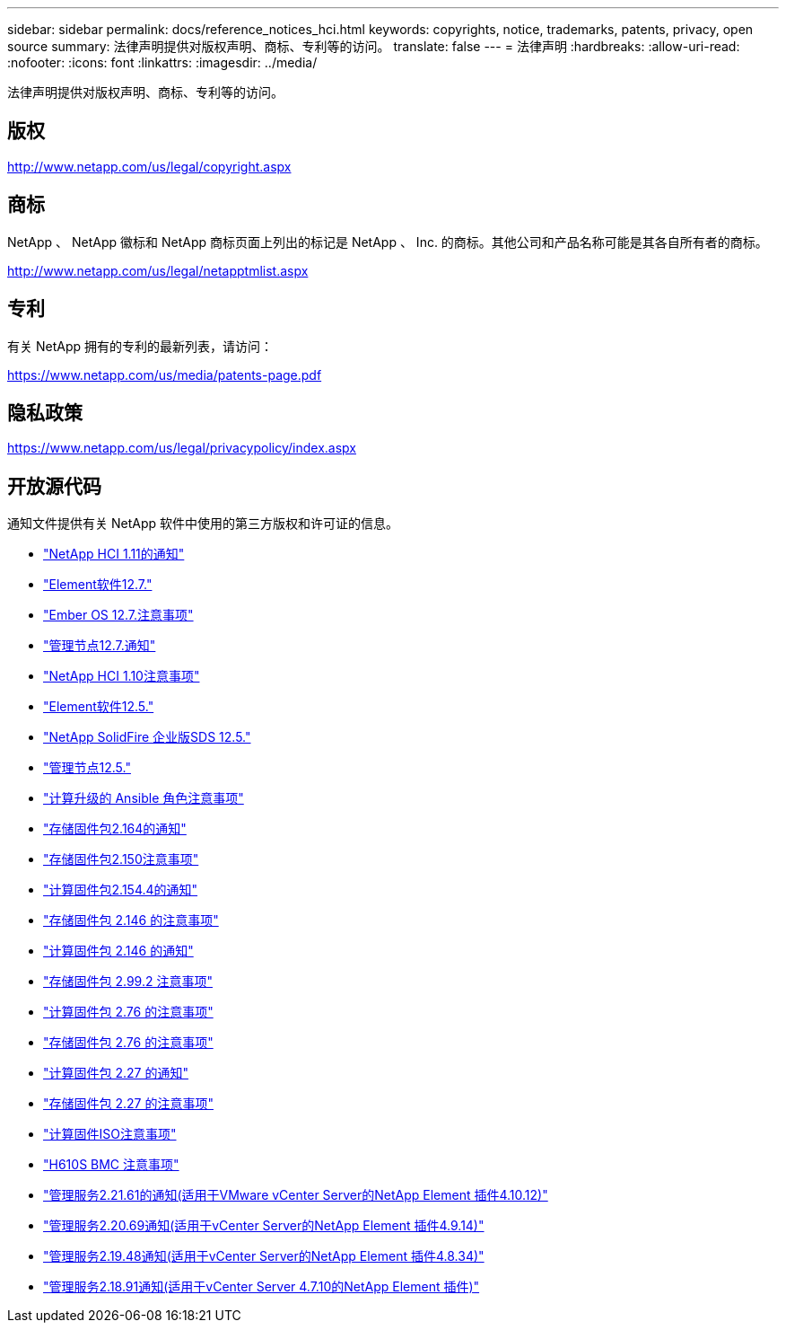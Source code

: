 ---
sidebar: sidebar 
permalink: docs/reference_notices_hci.html 
keywords: copyrights, notice, trademarks, patents, privacy, open source 
summary: 法律声明提供对版权声明、商标、专利等的访问。 
translate: false 
---
= 法律声明
:hardbreaks:
:allow-uri-read: 
:nofooter: 
:icons: font
:linkattrs: 
:imagesdir: ../media/


[role="lead"]
法律声明提供对版权声明、商标、专利等的访问。



== 版权

http://www.netapp.com/us/legal/copyright.aspx[]



== 商标

NetApp 、 NetApp 徽标和 NetApp 商标页面上列出的标记是 NetApp 、 Inc. 的商标。其他公司和产品名称可能是其各自所有者的商标。

http://www.netapp.com/us/legal/netapptmlist.aspx[]



== 专利

有关 NetApp 拥有的专利的最新列表，请访问：

https://www.netapp.com/us/media/patents-page.pdf[]



== 隐私政策

https://www.netapp.com/us/legal/privacypolicy/index.aspx[]



== 开放源代码

通知文件提供有关 NetApp 软件中使用的第三方版权和许可证的信息。

* link:../media/NetApp_HCI_1.11_notice.pdf["NetApp HCI 1.11的通知"^]
* link:../media/Element_Software_12.7.pdf["Element软件12.7."^]
* link:../media/Ember_OS_12.7.pdf["Ember OS 12.7.注意事项"^]
* link:../media/mNode_12.7.pdf["管理节点12.7.通知"^]
* link:../media/NetApp_HCI_1.10_notice.pdf["NetApp HCI 1.10注意事项"^]
* link:../media/Element_Software_12.5.pdf["Element软件12.5."^]
* link:../media/SolidFire_eSDS_12.5.pdf["NetApp SolidFire 企业版SDS 12.5."^]
* link:../media/mNode_12.5.pdf["管理节点12.5."^]
* link:../media/ansible-products-notice.pdf["计算升级的 Ansible 角色注意事项"^]
* link:../media/storage_firmware_bundle_2.164.0_notices.pdf["存储固件包2.164的通知"^]
* link:../media/storage_firmware_bundle_2.150_notices.pdf["存储固件包2.150注意事项"^]
* link:../media/compute_firmware_bundle_2.154.4_notices.pdf["计算固件包2.154.4的通知"^]
* link:../media/storage_firmware_bundle_2.146_notices.pdf["存储固件包 2.146 的注意事项"^]
* link:../media/compute_firmware_bundle_2.146_notices.pdf["计算固件包 2.146 的通知"^]
* link:../media/storage_firmware_bundle_2.99_notices.pdf["存储固件包 2.99.2 注意事项"^]
* link:../media/compute_firmware_bundle_2.76_notices.pdf["计算固件包 2.76 的注意事项"^]
* link:../media/storage_firmware_bundle_2.76_notices.pdf["存储固件包 2.76 的注意事项"^]
* link:../media/compute_firmware_bundle_2.27_notices.pdf["计算固件包 2.27 的通知"^]
* link:../media/storage_firmware_bundle_2.27_notices.pdf["存储固件包 2.27 的注意事项"^]
* link:../media/compute_iso_notice.pdf["计算固件ISO注意事项"^]
* link:../media/H610S_BMC_notice.pdf["H610S BMC 注意事项"^]
* link:../media/mgmt_svcs_2.21_notice.pdf["管理服务2.21.61的通知(适用于VMware vCenter Server的NetApp Element 插件4.10.12)"^]
* link:../media/2.20_notice.pdf["管理服务2.20.69通知(适用于vCenter Server的NetApp Element 插件4.9.14)"^]
* link:../media/2.19_notice.pdf["管理服务2.19.48通知(适用于vCenter Server的NetApp Element 插件4.8.34)"^]
* link:../media/2.18_notice.pdf["管理服务2.18.91通知(适用于vCenter Server 4.7.10的NetApp Element 插件)"^]

